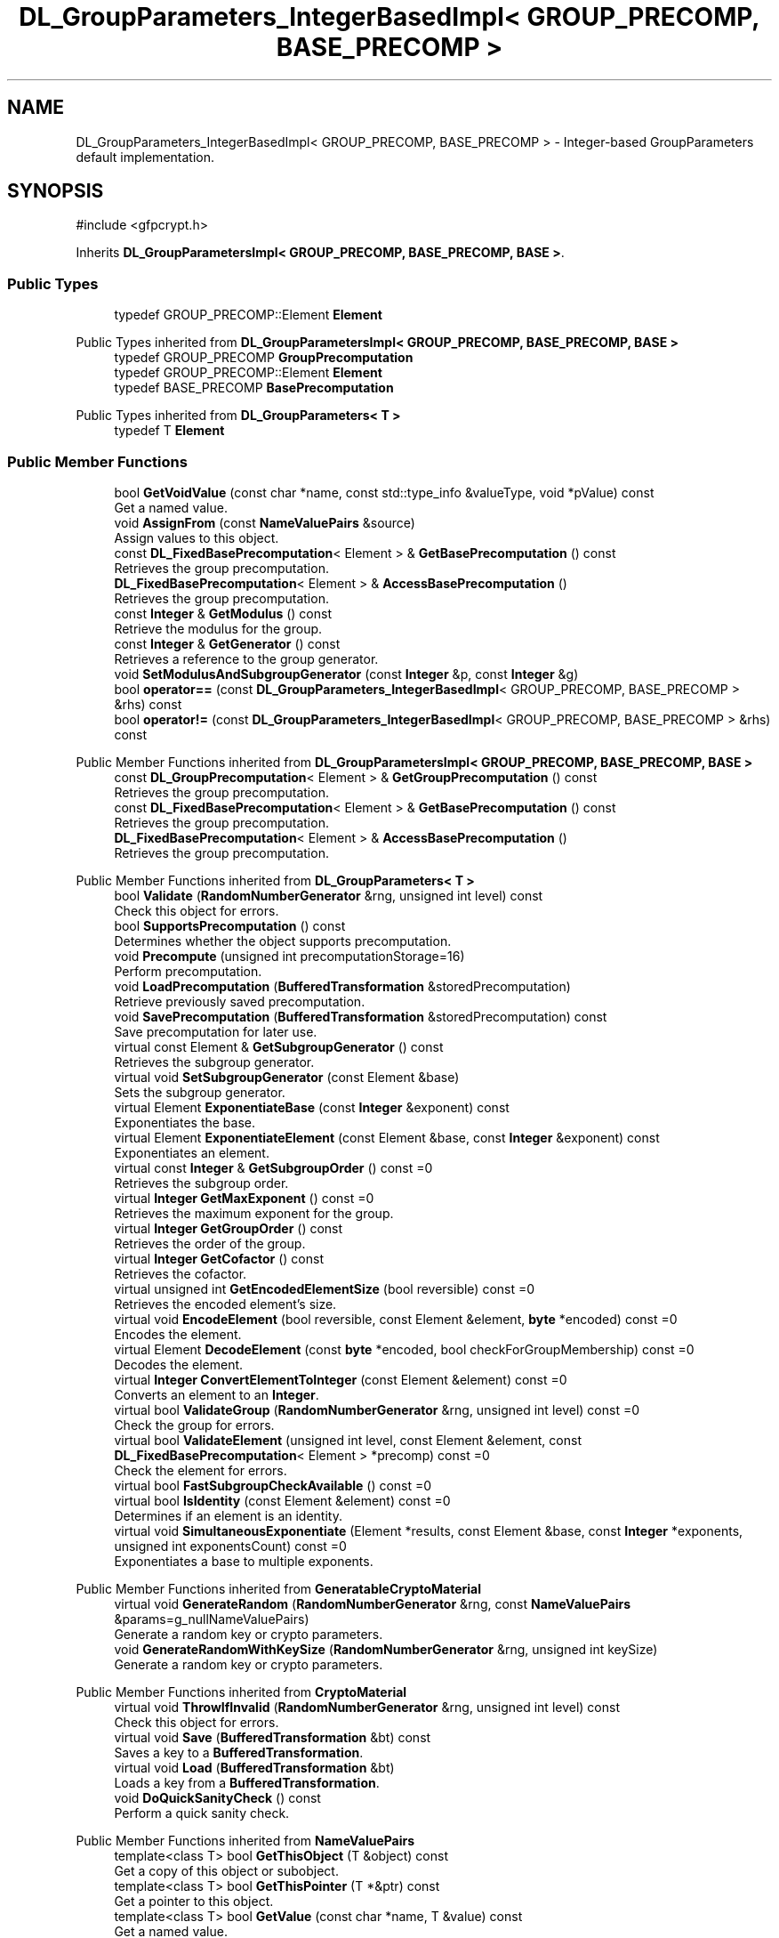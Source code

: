 .TH "DL_GroupParameters_IntegerBasedImpl< GROUP_PRECOMP, BASE_PRECOMP >" 3 "My Project" \" -*- nroff -*-
.ad l
.nh
.SH NAME
DL_GroupParameters_IntegerBasedImpl< GROUP_PRECOMP, BASE_PRECOMP > \- Integer-based GroupParameters default implementation\&.  

.SH SYNOPSIS
.br
.PP
.PP
\fR#include <gfpcrypt\&.h>\fP
.PP
Inherits \fBDL_GroupParametersImpl< GROUP_PRECOMP, BASE_PRECOMP, BASE >\fP\&.
.SS "Public Types"

.in +1c
.ti -1c
.RI "typedef GROUP_PRECOMP::Element \fBElement\fP"
.br
.in -1c

Public Types inherited from \fBDL_GroupParametersImpl< GROUP_PRECOMP, BASE_PRECOMP, BASE >\fP
.in +1c
.ti -1c
.RI "typedef GROUP_PRECOMP \fBGroupPrecomputation\fP"
.br
.ti -1c
.RI "typedef GROUP_PRECOMP::Element \fBElement\fP"
.br
.ti -1c
.RI "typedef BASE_PRECOMP \fBBasePrecomputation\fP"
.br
.in -1c

Public Types inherited from \fBDL_GroupParameters< T >\fP
.in +1c
.ti -1c
.RI "typedef T \fBElement\fP"
.br
.in -1c
.SS "Public Member Functions"

.in +1c
.ti -1c
.RI "bool \fBGetVoidValue\fP (const char *name, const std::type_info &valueType, void *pValue) const"
.br
.RI "Get a named value\&. "
.ti -1c
.RI "void \fBAssignFrom\fP (const \fBNameValuePairs\fP &source)"
.br
.RI "Assign values to this object\&. "
.ti -1c
.RI "const \fBDL_FixedBasePrecomputation\fP< Element > & \fBGetBasePrecomputation\fP () const"
.br
.RI "Retrieves the group precomputation\&. "
.ti -1c
.RI "\fBDL_FixedBasePrecomputation\fP< Element > & \fBAccessBasePrecomputation\fP ()"
.br
.RI "Retrieves the group precomputation\&. "
.ti -1c
.RI "const \fBInteger\fP & \fBGetModulus\fP () const"
.br
.RI "Retrieve the modulus for the group\&. "
.ti -1c
.RI "const \fBInteger\fP & \fBGetGenerator\fP () const"
.br
.RI "Retrieves a reference to the group generator\&. "
.ti -1c
.RI "void \fBSetModulusAndSubgroupGenerator\fP (const \fBInteger\fP &p, const \fBInteger\fP &g)"
.br
.ti -1c
.RI "bool \fBoperator==\fP (const \fBDL_GroupParameters_IntegerBasedImpl\fP< GROUP_PRECOMP, BASE_PRECOMP > &rhs) const"
.br
.ti -1c
.RI "bool \fBoperator!=\fP (const \fBDL_GroupParameters_IntegerBasedImpl\fP< GROUP_PRECOMP, BASE_PRECOMP > &rhs) const"
.br
.in -1c

Public Member Functions inherited from \fBDL_GroupParametersImpl< GROUP_PRECOMP, BASE_PRECOMP, BASE >\fP
.in +1c
.ti -1c
.RI "const \fBDL_GroupPrecomputation\fP< Element > & \fBGetGroupPrecomputation\fP () const"
.br
.RI "Retrieves the group precomputation\&. "
.ti -1c
.RI "const \fBDL_FixedBasePrecomputation\fP< Element > & \fBGetBasePrecomputation\fP () const"
.br
.RI "Retrieves the group precomputation\&. "
.ti -1c
.RI "\fBDL_FixedBasePrecomputation\fP< Element > & \fBAccessBasePrecomputation\fP ()"
.br
.RI "Retrieves the group precomputation\&. "
.in -1c

Public Member Functions inherited from \fBDL_GroupParameters< T >\fP
.in +1c
.ti -1c
.RI "bool \fBValidate\fP (\fBRandomNumberGenerator\fP &rng, unsigned int level) const"
.br
.RI "Check this object for errors\&. "
.ti -1c
.RI "bool \fBSupportsPrecomputation\fP () const"
.br
.RI "Determines whether the object supports precomputation\&. "
.ti -1c
.RI "void \fBPrecompute\fP (unsigned int precomputationStorage=16)"
.br
.RI "Perform precomputation\&. "
.ti -1c
.RI "void \fBLoadPrecomputation\fP (\fBBufferedTransformation\fP &storedPrecomputation)"
.br
.RI "Retrieve previously saved precomputation\&. "
.ti -1c
.RI "void \fBSavePrecomputation\fP (\fBBufferedTransformation\fP &storedPrecomputation) const"
.br
.RI "Save precomputation for later use\&. "
.ti -1c
.RI "virtual const Element & \fBGetSubgroupGenerator\fP () const"
.br
.RI "Retrieves the subgroup generator\&. "
.ti -1c
.RI "virtual void \fBSetSubgroupGenerator\fP (const Element &base)"
.br
.RI "Sets the subgroup generator\&. "
.ti -1c
.RI "virtual Element \fBExponentiateBase\fP (const \fBInteger\fP &exponent) const"
.br
.RI "Exponentiates the base\&. "
.ti -1c
.RI "virtual Element \fBExponentiateElement\fP (const Element &base, const \fBInteger\fP &exponent) const"
.br
.RI "Exponentiates an element\&. "
.ti -1c
.RI "virtual const \fBInteger\fP & \fBGetSubgroupOrder\fP () const =0"
.br
.RI "Retrieves the subgroup order\&. "
.ti -1c
.RI "virtual \fBInteger\fP \fBGetMaxExponent\fP () const =0"
.br
.RI "Retrieves the maximum exponent for the group\&. "
.ti -1c
.RI "virtual \fBInteger\fP \fBGetGroupOrder\fP () const"
.br
.RI "Retrieves the order of the group\&. "
.ti -1c
.RI "virtual \fBInteger\fP \fBGetCofactor\fP () const"
.br
.RI "Retrieves the cofactor\&. "
.ti -1c
.RI "virtual unsigned int \fBGetEncodedElementSize\fP (bool reversible) const =0"
.br
.RI "Retrieves the encoded element's size\&. "
.ti -1c
.RI "virtual void \fBEncodeElement\fP (bool reversible, const Element &element, \fBbyte\fP *encoded) const =0"
.br
.RI "Encodes the element\&. "
.ti -1c
.RI "virtual Element \fBDecodeElement\fP (const \fBbyte\fP *encoded, bool checkForGroupMembership) const =0"
.br
.RI "Decodes the element\&. "
.ti -1c
.RI "virtual \fBInteger\fP \fBConvertElementToInteger\fP (const Element &element) const =0"
.br
.RI "Converts an element to an \fBInteger\fP\&. "
.ti -1c
.RI "virtual bool \fBValidateGroup\fP (\fBRandomNumberGenerator\fP &rng, unsigned int level) const =0"
.br
.RI "Check the group for errors\&. "
.ti -1c
.RI "virtual bool \fBValidateElement\fP (unsigned int level, const Element &element, const \fBDL_FixedBasePrecomputation\fP< Element > *precomp) const =0"
.br
.RI "Check the element for errors\&. "
.ti -1c
.RI "virtual bool \fBFastSubgroupCheckAvailable\fP () const =0"
.br
.ti -1c
.RI "virtual bool \fBIsIdentity\fP (const Element &element) const =0"
.br
.RI "Determines if an element is an identity\&. "
.ti -1c
.RI "virtual void \fBSimultaneousExponentiate\fP (Element *results, const Element &base, const \fBInteger\fP *exponents, unsigned int exponentsCount) const =0"
.br
.RI "Exponentiates a base to multiple exponents\&. "
.in -1c

Public Member Functions inherited from \fBGeneratableCryptoMaterial\fP
.in +1c
.ti -1c
.RI "virtual void \fBGenerateRandom\fP (\fBRandomNumberGenerator\fP &rng, const \fBNameValuePairs\fP &params=g_nullNameValuePairs)"
.br
.RI "Generate a random key or crypto parameters\&. "
.ti -1c
.RI "void \fBGenerateRandomWithKeySize\fP (\fBRandomNumberGenerator\fP &rng, unsigned int keySize)"
.br
.RI "Generate a random key or crypto parameters\&. "
.in -1c

Public Member Functions inherited from \fBCryptoMaterial\fP
.in +1c
.ti -1c
.RI "virtual void \fBThrowIfInvalid\fP (\fBRandomNumberGenerator\fP &rng, unsigned int level) const"
.br
.RI "Check this object for errors\&. "
.ti -1c
.RI "virtual void \fBSave\fP (\fBBufferedTransformation\fP &bt) const"
.br
.RI "Saves a key to a \fBBufferedTransformation\fP\&. "
.ti -1c
.RI "virtual void \fBLoad\fP (\fBBufferedTransformation\fP &bt)"
.br
.RI "Loads a key from a \fBBufferedTransformation\fP\&. "
.ti -1c
.RI "void \fBDoQuickSanityCheck\fP () const"
.br
.RI "Perform a quick sanity check\&. "
.in -1c

Public Member Functions inherited from \fBNameValuePairs\fP
.in +1c
.ti -1c
.RI "template<class T> bool \fBGetThisObject\fP (T &object) const"
.br
.RI "Get a copy of this object or subobject\&. "
.ti -1c
.RI "template<class T> bool \fBGetThisPointer\fP (T *&ptr) const"
.br
.RI "Get a pointer to this object\&. "
.ti -1c
.RI "template<class T> bool \fBGetValue\fP (const char *name, T &value) const"
.br
.RI "Get a named value\&. "
.ti -1c
.RI "template<class T> T \fBGetValueWithDefault\fP (const char *name, T defaultValue) const"
.br
.RI "Get a named value\&. "
.ti -1c
.RI "CRYPTOPP_DLL std::string \fBGetValueNames\fP () const"
.br
.RI "Get a list of value names that can be retrieved\&. "
.ti -1c
.RI "CRYPTOPP_DLL bool \fBGetIntValue\fP (const char *name, int &value) const"
.br
.RI "Get a named value with type int\&. "
.ti -1c
.RI "CRYPTOPP_DLL int \fBGetIntValueWithDefault\fP (const char *name, int defaultValue) const"
.br
.RI "Get a named value with type int, with default\&. "
.ti -1c
.RI "CRYPTOPP_DLL bool \fBGetWord64Value\fP (const char *name, word64 &value) const"
.br
.RI "Get a named value with type word64\&. "
.ti -1c
.RI "CRYPTOPP_DLL word64 \fBGetWord64ValueWithDefault\fP (const char *name, word64 defaultValue) const"
.br
.RI "Get a named value with type word64, with default\&. "
.ti -1c
.RI "template<class T> void \fBGetRequiredParameter\fP (const char *className, const char *name, T &value) const"
.br
.RI "Retrieves a required name/value pair\&. "
.ti -1c
.RI "CRYPTOPP_DLL void \fBGetRequiredIntParameter\fP (const char *className, const char *name, int &value) const"
.br
.RI "Retrieves a required name/value pair\&. "
.in -1c
.SS "Additional Inherited Members"


Static Public Member Functions inherited from \fBNameValuePairs\fP
.in +1c
.ti -1c
.RI "static CRYPTOPP_DLL void CRYPTOPP_API \fBThrowIfTypeMismatch\fP (const char *name, const std::type_info &stored, const std::type_info &retrieving)"
.br
.RI "Ensures an expected name and type is present\&. "
.in -1c

Protected Member Functions inherited from \fBDL_GroupParameters< T >\fP
.in +1c
.ti -1c
.RI "void \fBParametersChanged\fP ()"
.br
.in -1c

Protected Attributes inherited from \fBDL_GroupParametersImpl< GROUP_PRECOMP, BASE_PRECOMP, BASE >\fP
.in +1c
.ti -1c
.RI "GROUP_PRECOMP \fBm_groupPrecomputation\fP"
.br
.ti -1c
.RI "BASE_PRECOMP \fBm_gpc\fP"
.br
.in -1c
.SH "Detailed Description"
.PP 

.SS "template<class GROUP_PRECOMP, class BASE_PRECOMP = DL_FixedBasePrecomputationImpl<typename GROUP_PRECOMP::Element>>
.br
class DL_GroupParameters_IntegerBasedImpl< GROUP_PRECOMP, BASE_PRECOMP >"Integer-based GroupParameters default implementation\&. 


.PP
\fBTemplate Parameters\fP
.RS 4
\fIGROUP_PRECOMP\fP group parameters precomputation specialization 
.br
\fIBASE_PRECOMP\fP base class precomputation specialization 
.RE
.PP

.SH "Member Function Documentation"
.PP 
.SS "template<class GROUP_PRECOMP, class BASE_PRECOMP = DL_FixedBasePrecomputationImpl<typename GROUP_PRECOMP::Element>> \fBDL_FixedBasePrecomputation\fP< Element > & \fBDL_GroupParameters_IntegerBasedImpl\fP< GROUP_PRECOMP, BASE_PRECOMP >::AccessBasePrecomputation ()\fR [inline]\fP, \fR [virtual]\fP"

.PP
Retrieves the group precomputation\&. 
.PP
\fBReturns\fP
.RS 4
a non-const reference to the group precomputation using a fixed base 
.RE
.PP

.PP
Implements \fBDL_GroupParameters< T >\fP\&.
.SS "template<class GROUP_PRECOMP, class BASE_PRECOMP = DL_FixedBasePrecomputationImpl<typename GROUP_PRECOMP::Element>> void \fBDL_GroupParameters_IntegerBasedImpl\fP< GROUP_PRECOMP, BASE_PRECOMP >::AssignFrom (const \fBNameValuePairs\fP & source)\fR [inline]\fP, \fR [virtual]\fP"

.PP
Assign values to this object\&. This function can be used to create a public key from a private key\&. 
.PP
Implements \fBCryptoMaterial\fP\&.
.SS "template<class GROUP_PRECOMP, class BASE_PRECOMP = DL_FixedBasePrecomputationImpl<typename GROUP_PRECOMP::Element>> const \fBDL_FixedBasePrecomputation\fP< Element > & \fBDL_GroupParameters_IntegerBasedImpl\fP< GROUP_PRECOMP, BASE_PRECOMP >::GetBasePrecomputation () const\fR [inline]\fP, \fR [virtual]\fP"

.PP
Retrieves the group precomputation\&. 
.PP
\fBReturns\fP
.RS 4
a const reference to the group precomputation using a fixed base 
.RE
.PP

.PP
Implements \fBDL_GroupParameters< T >\fP\&.
.SS "template<class GROUP_PRECOMP, class BASE_PRECOMP = DL_FixedBasePrecomputationImpl<typename GROUP_PRECOMP::Element>> const \fBInteger\fP & \fBDL_GroupParameters_IntegerBasedImpl\fP< GROUP_PRECOMP, BASE_PRECOMP >::GetGenerator () const\fR [inline]\fP"

.PP
Retrieves a reference to the group generator\&. 
.PP
\fBReturns\fP
.RS 4
const reference to the group generator 
.RE
.PP

.SS "template<class GROUP_PRECOMP, class BASE_PRECOMP = DL_FixedBasePrecomputationImpl<typename GROUP_PRECOMP::Element>> const \fBInteger\fP & \fBDL_GroupParameters_IntegerBasedImpl\fP< GROUP_PRECOMP, BASE_PRECOMP >::GetModulus () const\fR [inline]\fP"

.PP
Retrieve the modulus for the group\&. 
.PP
\fBReturns\fP
.RS 4
the modulus for the group 
.RE
.PP

.SS "template<class GROUP_PRECOMP, class BASE_PRECOMP = DL_FixedBasePrecomputationImpl<typename GROUP_PRECOMP::Element>> bool \fBDL_GroupParameters_IntegerBasedImpl\fP< GROUP_PRECOMP, BASE_PRECOMP >::GetVoidValue (const char * name, const std::type_info & valueType, void * pValue) const\fR [inline]\fP, \fR [virtual]\fP"

.PP
Get a named value\&. 
.PP
\fBParameters\fP
.RS 4
\fIname\fP the name of the object or value to retrieve 
.br
\fIvalueType\fP reference to a variable that receives the value 
.br
\fIpValue\fP void pointer to a variable that receives the value 
.RE
.PP
\fBReturns\fP
.RS 4
true if the value was retrieved, false otherwise
.RE
.PP
\fBGetVoidValue()\fP retrieves the value of name if it exists\&. 
.PP
\fBNote\fP
.RS 4
\fBGetVoidValue()\fP is an internal function and should be implemented by derived classes\&. Users should use one of the other functions instead\&. 
.RE
.PP
\fBSee also\fP
.RS 4
\fBGetValue()\fP, \fBGetValueWithDefault()\fP, \fBGetIntValue()\fP, \fBGetIntValueWithDefault()\fP, \fBGetRequiredParameter()\fP and \fBGetRequiredIntParameter()\fP 
.RE
.PP

.PP
Reimplemented from \fBDL_GroupParameters< T >\fP\&.
.PP
Reimplemented in \fBDL_GroupParameters_LUC\fP\&.

.SH "Author"
.PP 
Generated automatically by Doxygen for My Project from the source code\&.

